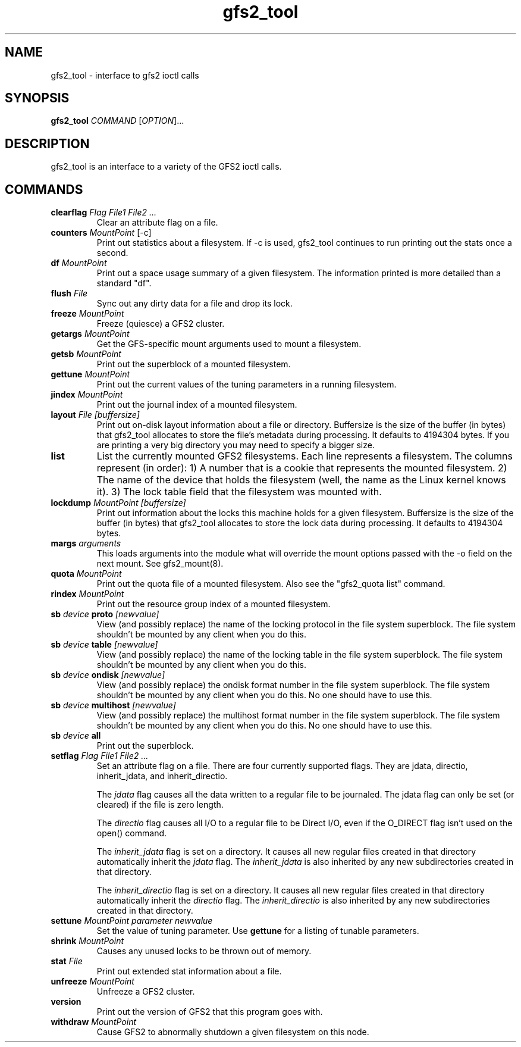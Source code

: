 .\"  Copyright (C) Sistina Software, Inc.  1997-2003  All rights reserved.
.\"  Copyright (C) 2004 Red Hat, Inc.  All rights reserved.

.TH gfs2_tool 8

.SH NAME
gfs2_tool - interface to gfs2 ioctl calls

.SH SYNOPSIS
.B gfs2_tool
\fICOMMAND\fR [\fIOPTION\fR]...

.SH DESCRIPTION
gfs2_tool is an interface to a variety of the GFS2 ioctl calls.

.SH COMMANDS
.TP
\fBclearflag\fP \fIFlag\fR \fIFile1\fR \fIFile2\fR \fI...\fR 
Clear an attribute flag on a file.
.TP
\fBcounters\fP \fIMountPoint\fR [-c]
Print out statistics about a filesystem.  If -c is used, gfs2_tool continues
to run printing out the stats once a second.
.TP
\fBdf\fP \fIMountPoint\fR 
Print out a space usage summary of a given filesystem.  The information
printed is more detailed than a standard "df".
.TP
\fBflush\fP \fIFile\fR
Sync out any dirty data for a file and drop its lock.
.TP
\fBfreeze\fP \fIMountPoint\fR
Freeze (quiesce) a GFS2 cluster.
.TP
\fBgetargs\fP \fIMountPoint\fR
Get the GFS-specific mount arguments used to mount a filesystem.
.TP
\fBgetsb\fP \fIMountPoint\fR
Print out the superblock of a mounted filesystem.
.TP
\fBgettune\fP \fIMountPoint\fR
Print out the current values of the tuning parameters in a running
filesystem.
.TP
\fBjindex\fP \fIMountPoint\fR
Print out the journal index of a mounted filesystem.
.TP
\fBlayout\fP \fIFile\fR \fI[buffersize]\fR
Print out on-disk layout information about a file or directory.
Buffersize is the size of the buffer (in bytes) that gfs2_tool allocates
to store the file's metadata during processing.  It defaults to 4194304
bytes.  If you are printing a very big directory you may need to specify
a bigger size.
.TP
\fBlist\fP
List the currently mounted GFS2 filesystems.  Each line represents
a filesystem.  The columns represent (in order): 1) A number that
is a cookie that represents the mounted filesystem. 2) The name of the
device that holds the filesystem (well, the name as the Linux
kernel knows it). 3) The lock table field that the filesystem was
mounted with.
.TP
\fBlockdump\fP \fIMountPoint\fR \fI[buffersize]\fR
Print out information about the locks this machine holds for a given
filesystem. Buffersize is the size of the buffer (in bytes) that gfs2_tool
allocates to store the lock data during processing.  It defaults to 4194304
bytes.
.TP
\fBmargs\fP \fIarguments\fR
This loads arguments into the module what will override the mount
options passed with the -o field on the next mount.  See gfs2_mount(8).
.TP
\fBquota\fP \fIMountPoint\fR
Print out the quota file of a mounted filesystem.  Also see
the "gfs2_quota list" command.
.TP
\fBrindex\fP \fIMountPoint\fR
Print out the resource group index of a mounted filesystem.
.TP
\fBsb\fP \fIdevice\fR \fBproto\fP \fI[newvalue]\fR
View (and possibly replace) the name of the locking protocol in the
file system superblock.  The file system shouldn't be mounted by any
client when you do this.
.TP
\fBsb\fP \fIdevice\fR \fBtable\fP \fI[newvalue]\fR
View (and possibly replace) the name of the locking table in the
file system superblock.  The file system shouldn't be mounted by any
client when you do this.
.TP
\fBsb\fP \fIdevice\fR \fBondisk\fP \fI[newvalue]\fR
View (and possibly replace) the ondisk format number in the
file system superblock.  The file system shouldn't be mounted by any
client when you do this.  No one should have to use this.
.TP
\fBsb\fP \fIdevice\fR \fBmultihost\fP \fI[newvalue]\fR
View (and possibly replace) the multihost format number in the
file system superblock.  The file system shouldn't be mounted by any
client when you do this.  No one should have to use this.
.TP
\fBsb\fP \fIdevice\fR \fBall\fP
Print out the superblock.
.TP
\fBsetflag\fP \fIFlag\fR \fIFile1\fR \fIFile2\fR \fI...\fR 
Set an attribute flag on a file.  There are four currently
supported flags.  They are jdata, directio, inherit_jdata, and
inherit_directio.
  
The \fIjdata\fR flag causes all the data written to a regular file
to be journaled. The jdata flag can only be set (or cleared) if the file
is zero length.

The \fIdirectio\fR flag causes all I/O to a regular file to be Direct
I/O, even if the O_DIRECT flag isn't used on the open() command.

The \fIinherit_jdata\fR flag is set on a directory.  It causes all new
regular files created in that directory automatically inherit the
\fIjdata\fR flag.  The \fIinherit_jdata\fR is also inherited by any new
subdirectories created in that directory.

The \fIinherit_directio\fR flag is set on a directory.  It causes all new
regular files created in that directory automatically inherit the
\fIdirectio\fR flag.  The \fIinherit_directio\fR is also inherited by
any new subdirectories created in that directory.
.TP
\fBsettune\fP \fIMountPoint\fR \fIparameter\fR \fInewvalue\fR
Set the value of tuning parameter.  Use \fBgettune\fP for a listing of 
tunable parameters.
.TP
\fBshrink\fP \fIMountPoint\fR
Causes any unused locks to be thrown out of memory.
.TP
\fBstat\fP \fIFile\fR
Print out extended stat information about a file.
.TP
\fBunfreeze\fP \fIMountPoint\fR
Unfreeze a GFS2 cluster.
.TP
\fBversion\fP
Print out the version of GFS2 that this program goes with.
.TP
\fBwithdraw\fP \fIMountPoint\fR
Cause GFS2 to abnormally shutdown a given filesystem on this node.

